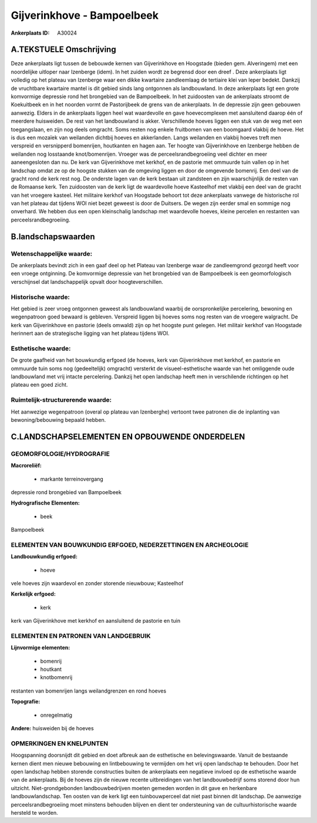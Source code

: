 Gijverinkhove - Bampoelbeek
===========================

:Ankerplaats ID: A30024




A.TEKSTUELE Omschrijving
------------

Deze ankerplaats ligt tussen de bebouwde kernen van Gijverinkhove en
Hoogstade (bieden gem. Alveringem) met een noordelijke uitloper naar
Izenberge (idem). In het zuiden wordt ze begrensd door een dreef . Deze
ankerplaats ligt volledig op het plateau van Izenberge waar een dikke
kwartaire zandleemlaag de tertiaire klei van Ieper bedekt. Dankzij de
vruchtbare kwartaire mantel is dit gebied sinds lang ontgonnen als
landbouwland. In deze ankerplaats ligt een grote komvormige depressie
rond het brongebied van de Bampoelbeek. In het zuidoosten van de
ankerplaats stroomt de Koekuitbeek en in het noorden vormt de
Pastorijbeek de grens van de ankerplaats. In de depressie zijn geen
gebouwen aanwezig. Elders in de ankerplaats liggen heel wat waardevolle
en gave hoevecomplexen met aansluitend daarop één of meerdere
huisweiden. De rest van het landbouwland is akker. Verschillende hoeves
liggen een stuk van de weg met een toegangslaan, en zijn nog deels
omgracht. Soms resten nog enkele fruitbomen van een boomgaard vlakbij de
hoeve. Het is dus een mozaïek van weilanden dichtbij hoeves en
akkerlanden. Langs weilanden en vlakbij hoeves treft men verspreid en
versnipperd bomenrijen, houtkanten en hagen aan. Ter hoogte van
Gijverinkhove en Izenberge hebben de weilanden nog losstaande
knot/bomenrijen. Vroeger was de perceelsrandbegroeiing veel dichter en
meer aaneengesloten dan nu. De kerk van Gijverinkhove met kerkhof, en de
pastorie met ommuurde tuin vallen op in het landschap omdat ze op de
hoogste stukken van de omgeving liggen en door de omgevende bomenrij.
Een deel van de gracht rond de kerk rest nog. De onderste lagen van de
kerk bestaan uit zandsteen en zijn waarschijnlijk de resten van de
Romaanse kerk. Ten zuidoosten van de kerk ligt de waardevolle hoeve
Kasteelhof met vlakbij een deel van de gracht van het vroegere kasteel.
Het militaire kerkhof van Hoogstade behoort tot deze ankerplaats vanwege
de historische rol van het plateau dat tijdens WOI niet bezet geweest is
door de Duitsers. De wegen zijn eerder smal en sommige nog onverhard. We
hebben dus een open kleinschalig landschap met waardevolle hoeves,
kleine percelen en restanten van perceelsrandbegroeiing. 



B.landschapswaarden
-------------------


Wetenschappelijke waarde:
~~~~~~~~~~~~~~~~~~~~~~~~~

De ankerplaats bevindt zich in een gaaf deel op het Plateau van
Izenberge waar de zandleemgrond gezorgd heeft voor een vroege
ontginning. De komvormige depressie van het brongebied van de
Bampoelbeek is een geomorfologisch verschijnsel dat landschappelijk
opvalt door hoogteverschillen.

Historische waarde:
~~~~~~~~~~~~~~~~~~~


Het gebied is zeer vroeg ontgonnen geweest als landbouwland waarbij
de oorspronkelijke percelering, bewoning en wegenpatroon goed bewaard is
gebleven. Verspreid liggen bij hoeves soms nog resten van de vroegere
walgracht. De kerk van Gijverinkhove en pastorie (deels omwald) zijn op
het hoogste punt gelegen. Het militair kerkhof van Hoogstade herinnert
aan de strategische ligging van het plateau tijdens WOI.

Esthetische waarde:
~~~~~~~~~~~~~~~~~~~

De grote gaafheid van het bouwkundig erfgoed (de
hoeves, kerk van Gijverinkhove met kerkhof, en pastorie en ommuurde tuin
soms nog (gedeeltelijk) omgracht) versterkt de visueel-esthetische
waarde van het omliggende oude landbouwland met vrij intacte
percelering. Dankzij het open landschap heeft men in verschilende
richtingen op het plateau een goed zicht.

Ruimtelijk-structurerende waarde:
~~~~~~~~~~~~~~~~~~~~~~~~~~~~~~~~~

Het aanwezige wegenpatroon (overal op plateau van Izenberghe)
vertoont twee patronen die de inplanting van bewoning/bebouwing bepaald
hebben.



C.LANDSCHAPSELEMENTEN EN OPBOUWENDE ONDERDELEN
-----------------------------------------------



GEOMORFOLOGIE/HYDROGRAFIE
~~~~~~~~~~~~~~~~~~~~~~~~~

**Macroreliëf:**

 * markante terreinovergang

depressie rond brongebied van Bampoelbeek

**Hydrografische Elementen:**

 * beek


Bampoelbeek

ELEMENTEN VAN BOUWKUNDIG ERFGOED, NEDERZETTINGEN EN ARCHEOLOGIE
~~~~~~~~~~~~~~~~~~~~~~~~~~~~~~~~~~~~~~~~~~~~~~~~~~~~~~~~~~~~~~~

**Landbouwkundig erfgoed:**

 * hoeve


vele hoeves zijn waardevol en zonder storende nieuwbouw; Kasteelhof

**Kerkelijk erfgoed:**

 * kerk


kerk van Gijverinkhove met kerkhof en aansluitend de pastorie en tuin

ELEMENTEN EN PATRONEN VAN LANDGEBRUIK
~~~~~~~~~~~~~~~~~~~~~~~~~~~~~~~~~~~~~

**Lijnvormige elementen:**

 * bomenrij
 * houtkant
 * knotbomenrij

restanten van bomenrijen langs weilandgrenzen en rond hoeves

**Topografie:**

 * onregelmatig


**Andere:**
huisweiden bij de hoeves

OPMERKINGEN EN KNELPUNTEN
~~~~~~~~~~~~~~~~~~~~~~~~~

Hoogspanning doorsnijdt dit gebied en doet afbreuk aan de esthetische en
belevingswaarde. Vanuit de bestaande kernen dient men nieuwe bebouwing
en lintbebouwing te vermijden om het vrij open landschap te behouden.
Door het open landschap hebben storende constructies buiten de
ankerplaats een negatieve invloed op de esthetische waarde van de
ankerplaats. Bij de hoeves zijn de nieuwe recente uitbreidingen van het
landbouwbedrijf soms storend door hun uitzicht. Niet-grondgebonden
landbouwbedrijven moeten gemeden worden in dit gave en herkenbare
landbouwlandschap. Ten oosten van de kerk ligt een tuinbouwperceel dat
niet past binnen dit landschap. De aanwezige perceelsrandbegroeiing moet
minstens behouden blijven en dient ter ondersteuning van de
cultuurhistorische waarde hersteld te worden.
